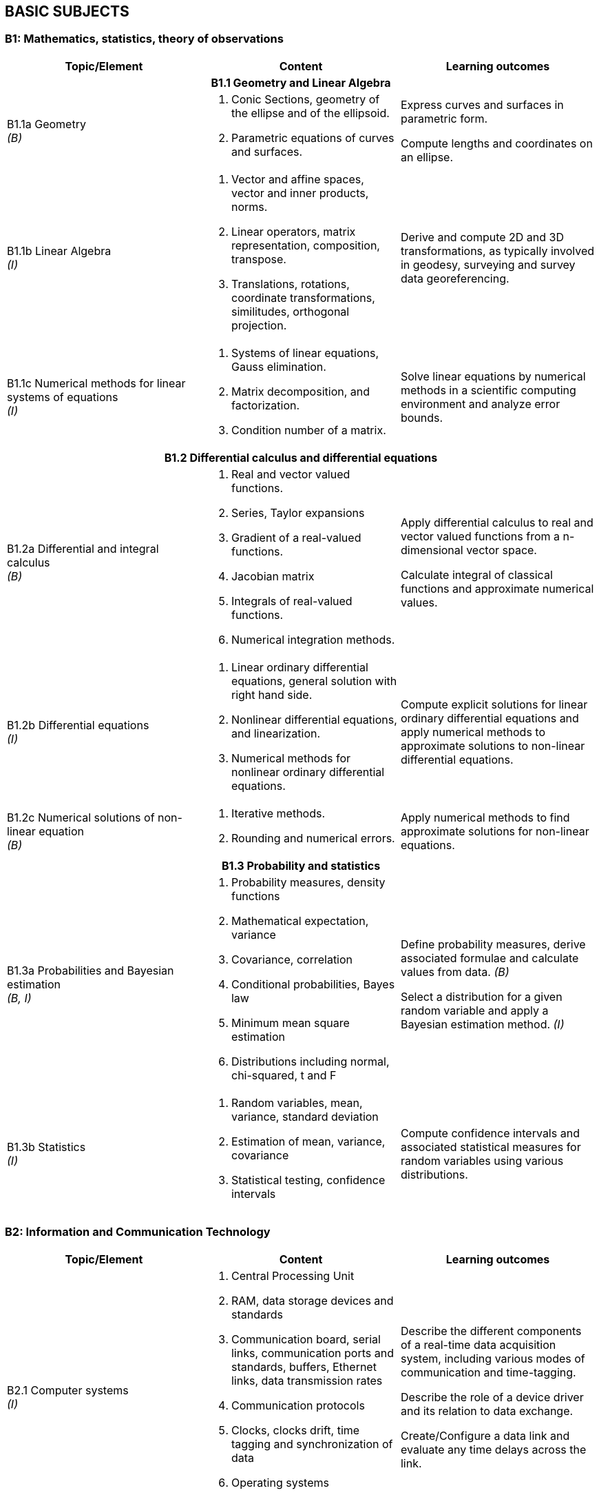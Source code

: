 
== BASIC SUBJECTS

[[b1-mathematics-statistics-theory-of-observations]]
=== B1: Mathematics, statistics, theory of observations

[%unnumbered]
[cols="a,a,a",option="header"]
|===
|Topic/Element |Content |Learning outcomes

3+h|B1.1 Geometry and Linear Algebra

|B1.1a Geometry +
_(B)_

|
. Conic Sections, geometry of the ellipse and of the ellipsoid.
. Parametric equations of curves and surfaces.
|
Express curves and surfaces in parametric form.

Compute lengths and coordinates on an ellipse.

|B1.1b Linear Algebra +
_(I)_
|
. Vector and affine spaces, vector and inner products, norms.
. Linear operators, matrix representation, composition, transpose.
. Translations, rotations, coordinate transformations, similitudes,
orthogonal projection.

|Derive and compute 2D and 3D transformations, as typically involved in
geodesy, surveying and survey data georeferencing.

|B1.1c Numerical methods for linear systems of equations +
_(I)_

|
. Systems of linear equations, Gauss elimination.
. Matrix decomposition, and factorization.
. Condition number of a matrix.

|Solve linear equations by numerical methods in a scientific computing
environment and analyze error bounds.

3+h|B1.2 Differential calculus and differential equations

|B1.2a Differential and integral calculus +
_(B)_
|
. Real and vector valued functions.
. Series, Taylor expansions
. Gradient of a real-valued functions.
. Jacobian matrix
. Integrals of real-valued functions.
. Numerical integration methods.
|
Apply differential calculus to real and vector valued functions from a
n-dimensional vector space.

Calculate integral of classical functions and approximate numerical
values.

|B1.2b Differential equations +
_(I)_
|
. Linear ordinary differential equations, general solution with right
hand side.
. Nonlinear differential equations, and linearization.
. Numerical methods for nonlinear ordinary differential equations.

|
Compute explicit solutions for linear ordinary differential equations
and apply numerical methods to approximate solutions to non-linear
differential equations.

|B1.2c Numerical solutions of non-linear equation +
_(B)_
|
. Iterative methods.
. Rounding and numerical
errors.
|Apply numerical methods to find approximate solutions for non-linear equations.


3+h|B1.3 Probability and statistics

|B1.3a Probabilities and Bayesian estimation +
_(B, I)_
|
. Probability measures, density functions
. Mathematical expectation, variance
. Covariance, correlation
. Conditional probabilities, Bayes law
. Minimum mean square estimation
. Distributions including normal, chi-squared, t and F
|Define probability measures, derive associated formulae and calculate values from data. _(B)_

Select a distribution for a given random variable and apply a Bayesian estimation method. _(I)_

|B1.3b Statistics +
_(I)_
|
. Random variables, mean, variance, standard deviation

. Estimation of mean, variance, covariance

. Statistical testing, confidence intervals

|Compute confidence intervals and associated statistical measures for
random variables using various distributions.

|===

[[b2-information-and-communication-technology]]
=== B2: Information and Communication Technology

[%unnumbered]
[cols="a,a,a",options="header"]
|===
|Topic/Element |Content |Learning outcomes

|B2.1 Computer systems +
_(I)_
|
. Central Processing Unit
. RAM, data storage devices and standards
. Communication board, serial links, communication ports and standards,
  buffers, Ethernet links, data transmission rates
. Communication protocols
. Clocks, clocks drift, time tagging and synchronization of data
. Operating systems
. Device drivers

|
Describe the different components of a real-time data acquisition system, including various modes of communication and time-tagging.

Describe the role of a device driver and its relation to data exchange.

Create/Configure a data link and evaluate any time delays across the link.

|B2.2 Office work software suites +
_(B)_
|
. Word processors
. Spreadsheets
. Graphics software
|
Use classical office work software suites. Prepare a poster describing
scientific or project results.

|B2.3 Programming +
_(B)_
|
. Basic operations of a computer program or script
. Algorithms (loops, conditional instructions)
. Scientific computation environments
. Application to data exchange, file conversion
|
Write a program or script for data format conversion and/or basic
algorithm computation.

Configure a small network and transfer data over that network

|B2.4 Web and network services +
_(B)_
|
. Networks (LANs)
. Network and cloud storage
. Internet
. Networks integrity
. Communication protocols
|
Describe the different network options used in remote data exchange and
storage applications.

|B2.5 Databases +
_(B)_
|
. File types (binary, text, XML)
. Relational databases
. Geospatial databases
. Database management systems and query languages
|
Describe different types of geospatial data and their representation.

Construct a database, populate it and query its content using a database
language, such as SQL.

|===


[[b3-physics]]
=== B3: Physics


[%unnumbered]
[cols="a,a,a",options="header"]
|===
|Topic/Element |Content |Learning outcomes

|B3.1 Kinematics +
_(B)_
|
. Angular and linear velocities, accelerations
. Angular velocities addition rules, accelerations due to rotational
motion, Coriolis Law

|
Explain the principle and the relationship between position, velocity
and acceleration for both rotational and linear motion.

|B3.2 Gravity +
_(B)_
|
. The inertial frame
. Newton's law, forces, accelerations, energy
. Center of gravity, center of instantaneous rotation
. Gravitational field
. Potential fields
|
Differentiate between inertial and Earth fixed frames.

Differentiate center of gravity from center of instantaneous rotation.

Develop the mathematical relationship between potential and acceleration
in a gravitational field.

|B3.3 Magnetism +
_(B)_
|
. Magnetic characteristic of ferrous bodies
. Magnetic field
|
Describe ferromagnetic properties and resulting magnetic field.

|B3.4 Waves +
_(B)_
|
. Harmonic waves modeling and wave parameters (amplitude, frequency,
wavelength, celerity and phase)
. Longitudinal and transverse waves
. Intensity, Decibel scale
. Attenuation
. Doppler effect
. Interferometric principles
|Explain harmonics in the context of waves and resulting constructive and destructive interferences patterns from multiple waves and sources.

Use the Decibel scale to define intensity and characterize attenuation.

Explain the Doppler effect.

|B3.5 Electromagnetic waves +
_(B)_
|
. Electromagnetic waves properties and propagation
. Radiation, emission and absorption
. Reflection, refraction, diffraction
. Optical reflectance
|Calculate field of view and resolving power of optics.

Describe aberrations.

Describe the effect of wavelength on the propagation in a medium.

Describe the effect of a medium in the propagation of an electromagnetic
wave

|B3.6 Geometrical optics +
_(B)_
|
. Mirror, prisms, lenses and filters
. Telescopic optics and magnification
. Snell-Descartes law

|
Model a light ray-path through medium with various reflective and
refractive properties.

Use the characteristics of a lens to calculate geometrical properties of
an image.

|B3.7 Lasers +
_(B)_
|
. Principle of lasers
. Laser parameters (frequency, wavelength)
. Types of lasers
. Laser attenuation

|
Describe the operation, unique properties, and applications of
stimulated sources of emission.

|B3.8 Transducers and clocks +
_(B)_
|
. Pressure transducers
. Thermal transducers
. Types of clocks
. Measurement of elapsed time
|
Describe different types of transducers and their calibration
requirements. Describe time measurement devices in relation to their
drift coefficient and accuracy.

|===

[[b4-nautical-science]]
=== B4: Nautical science


[%unnumbered]
[cols="a,a,a",options="header"]
|===
|Topic/Element |Content |Learning outcomes

|B4.1 Conventional aids to navigation +
_(B)_
|
. Types of buoys and beacons
. Radar beacons
. AIS systems
|
Describe the characteristics and purposes of fixed and floating aids to
navigation and the use of automatic identification systems.

|B4.2 GMDSS +
_(B)_
|
. Sea areas
. EPIRBs and SARSAT
. Digital selective calling
. NAVTEX
. SafetyNET
. Promulgation of Maritime Safety Information (MSI)
. World Wide Navigational Warning Service (WWNWS) |Describe the
components and purpose of GMDSS.

|B4.3 Nautical charts +
_(B)_
|
. Content, datum, projection, scale and types of nautical charts
. Chart symbols
. Chart graticules
. Uncertainty indicators (e.g. source diagram, reliability diagram, zone
of confidence, notes)
. Navigational hazards
. Plotting instruments
. ECDIS, ENC, RNC and ECS
|
Plan and layout a route on a nautical chart, enter/plot positions,
identify navigational hazards and revise navigational plan as required.

Describe the content of a nautical chart and explain datum, projection
and scale.

Describe the uncertainty indicators associated with nautical charts.

|B4.4 Navigation publications +
_(B)_
|
. Sailing directions,
. Light and radio lists,
. Tides and current tables
. Notice to Mariners (NtoM) and Urgent Notice to Mariners

|
Use content of nautical publications in a survey planning context.

|B4.5 Compasses +
_(B)_
|
. Magnetic compasses
. Gyros
. Compass error and corrections
|
Describe the capabilities, limitations and sources of errors of magnetic
and gyro compasses.

Determine and apply corrections for magnetic and gyro compass error.

|B4.6 Emergency procedures +
_(B)_
|
. Fire extinguishers
. Life preservers and cold water survival suits, life rafts
. Distress signals and EPIRB
. Procedures for man-overboard, fire, and abandoning ship
|
Explain the importance of the emergency equipment and procedures.

Identify types of fire extinguishers and their use.

|B4.7 Safe working practice +
_(B)_
|
. Water-tight doors and hatches
. Suspended loads
. Enclosed spaces
. Working aloft, with equipment over the side, life lines.
. Work permitting
. Securing equipment for sea
. Cables and antenna installation
. Earthing (grounding) of electrical equipment
. High voltage electrical safety
. Personal protective equipment
|
Describe procedures for maintaining a safe working environment.

Design safe cable routes for survey instruments.

Define procedures for securing equipment for heavy weather.

|B4.8 Rope and wires +
_(B)_
|
. Types of wire and rope
. Characteristics (stretch, floating, strength) of ropes and wires.
. Basic knots
|Select and tie basic knots.

Select appropriate wire or rope.

|B4.9 Towed and over the side instruments +
_(I)_
|
. Rosette systems and instruments
. ROVs, AUVs, ASVs, towed systems, catenary and layback
. A-frames, cable blocks, electro-mechanical wire, wire strength factor
for deep casts, slip rings and optical cabling
. Moon pools
. Launch and recovery
. Station keeping and maneuvering
|
Specify procedures for deployment and recovery of oceanographic and
hydrographic equipment.

|B4.10 Anchoring +
_(B)_
|
. Shipboard ground tackle including anchor, chain, windlass, stoppers
. Small boat anchoring
. Multiple anchors
|
Describe ship and small boats anchoring and ground tackle.

Explain how the final position of the vessel can be adjusted through the
use of anchors.

|B4.11 Instrument moorings +
_(I)_
|
. Launch and recovery
. Anchors and acoustic releases
. Scope, wire, flotation, tension
. Weights
|
Specify types of mooring and procedures for mooring underwater
instruments.

|===


[[b5-meteorology]]
=== B5: Meteorology


[%unnumbered]
[cols="a,a,a",options="header"]
|===
|Topic/Element |Content |Learning outcomes

|B5.1 Weather fundamentals and observations +
(B)
.2+|
. Vertical structure and the variability of the atmosphere
. Temperature, humidity, dewpoint, frost-point
. Atmospheric pressure, winds
. Clouds and precipitations
. Rain, snow
. Visibility, advection fog and radiation fog
. Pressure systems
. Geostrophic winds, anabatic and katabatic winds
. Instruments and sensors used to register temperatures, pressure,
direction and intensity of wind
. Sea state scales, weather warning categories, wave height, periods and
direction
|
Define physical meteorological parameters

Operate instruments and sensors used to register temperature, pressure,
direction and intensity of wind. Record these parameters according to
internationally accepted standards.

Identify characteristics of weather by simple observation of the sea and
the sky.


|B5.2 Wind, waves and seas +
_(B)_
|
Explain the relation between atmospheric pressure, temperature and wind.

Describe wind circulation around pressure systems and the effect of
friction

|B5.3 Weather forecasting +
_(B)_
|
. Synoptic charts
. Weather forecast
|
Interpret a synoptic chart. Produce an operational short range forecast
based on meteorological information, weather bulletins and facsimile
charts.

|===
